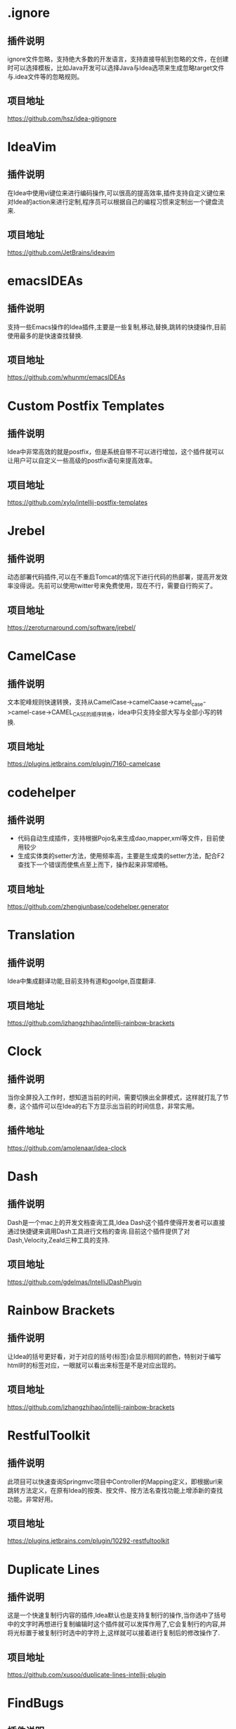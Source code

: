 #+BEGIN_COMMENT
.. title: 那些提高效率的Idea插件
.. slug: na-xie-ti-gao-xiao-lu-de-ideacha-jian
.. date: 2018-09-05 08:12:23 UTC+08:00
.. tags: idea, plugin
.. category: tool
.. link: 
.. description: 总结归纳我使用的高效的idea插件
.. type: text
#+END_COMMENT

* .ignore
  :PROPERTIES:
  :ID:       AE24E7B5-476E-4121-BF03-B56F91C3D334
  :END:
** 插件说明
   :PROPERTIES:
   :ID:       FA818BA8-4658-4945-BC78-CB5FE9158CD5
   :END:
  ignore文件忽略，支持绝大多数的开发语言，支持直接导航到忽略的文件，在创建时可以选择模板，比如Java开发可以选择Java与Idea选项来生成忽略target文件与.idea文件等的忽略规则。
** 项目地址
   :PROPERTIES:
   :ID:       EB4B8E7E-6E5B-4606-BCA2-1DE9C76B7DFE
   :END:
   [[https://github.com/hsz/idea-gitignore]]
* IdeaVim
  :PROPERTIES:
  :ID:       CE57BFC9-7C86-4F59-AB90-2269F6420F6F
  :END:
** 插件说明
   :PROPERTIES:
   :ID:       8E43E640-B183-4816-8F73-6C57957409CE
   :END:
   在Idea中使用vi键位来进行编码操作,可以很高的提高效率,插件支持自定义键位来对Idea的action来进行定制,程序员可以根据自己的编程习惯来定制出一个键盘流来.
** 项目地址
   :PROPERTIES:
   :ID:       0A6CB64D-16EF-4251-BF41-592D3E1FE2DB
   :END:
   [[https://github.com/JetBrains/ideavim]]
* emacsIDEAs
  :PROPERTIES:
  :ID:       8B7FB695-0353-4B60-BAD5-A2B925431EA9
  :END:
** 插件说明
   :PROPERTIES:
   :ID:       997170C1-0DA9-4F3C-A9D1-B12FB18D206D
   :END:
   支持一些Emacs操作的Idea插件,主要是一些复制,移动,替换,跳转的快捷操作,目前使用最多的是快速查找替换.
** 项目地址
   :PROPERTIES:
   :ID:       AA572D98-2A6F-47B3-88D2-B18E07DB7462
   :END:
   [[https://github.com/whunmr/emacsIDEAs]]
* Custom Postfix Templates
  :PROPERTIES:
  :ID:       B969793C-24F1-4262-A1FB-854D3CDB255C
  :END:
** 插件说明
   :PROPERTIES:
   :ID:       0963FC40-203D-4F55-8365-83BB943735DE
   :END:
   Idea中非常高效的就是postfix，但是系统自带不可以进行增加，这个插件就可以让用户可以自定义一些高级的postfix语句来提高效率。
** 项目地址
   :PROPERTIES:
   :ID:       09C4479D-0AF0-41AA-B8F5-2EA0F264F9E9
   :END:
   [[https://github.com/xylo/intellij-postfix-templates]]
* Jrebel
  :PROPERTIES:
  :ID:       3A990891-E12B-4B6A-A685-474A3896CACB
  :END:
** 插件说明
   :PROPERTIES:
   :ID:       3D07DD35-361D-47E7-BA2B-EFB07420B37B
   :END:
   动态部署代码插件,可以在不重启Tomcat的情况下进行代码的热部署，提高开发效率没得说。先前可以使用twitter号来免费使用，现在不行，需要自行购买了。
** 项目地址
   :PROPERTIES:
   :ID:       99E30349-2E94-48FF-BA2C-25CD5BABCDDA
   :END:
   [[https://zeroturnaround.com/software/jrebel/]]
* CamelCase
  :PROPERTIES:
  :ID:       420C1FCA-6B61-4340-B61B-DD8DC6191B3A
  :END:
** 插件说明
   :PROPERTIES:
   :ID:       92D90573-F916-40CB-BE11-488048017BFA
   :END:
   文本驼峰规则快速转换，支持从CamelCase->camelCaase->camel_case->camel-case->CAMEL_CASE的顺序转换，idea中只支持全部大写与全部小写的转换.
** 项目地址
   :PROPERTIES:
   :ID:       07FFBC99-11D2-48B3-872E-26192C98E0D8
   :END:
   [[https://plugins.jetbrains.com/plugin/7160-camelcase]]
* codehelper
  :PROPERTIES:
  :ID:       E41C2EB4-6736-474C-9D8E-B37CD3C91F38
  :END:
** 插件说明
   :PROPERTIES:
   :ID:       B31581DF-8D48-4DC7-A265-24184A4FB35F
   :END:
   - 代码自动生成插件，支持根据Pojo名来生成dao,mapper,xml等文件，目前使用较少
   - 生成实体类的setter方法，使用频率高，主要是生成类的setter方法，配合F2查找下一个错误而使焦点至上而下，操作起来非常顺畅。
** 项目地址
   :PROPERTIES:
   :ID:       7B17DC11-1D52-42B1-8F37-72AB73457680
   :END:
   [[https://github.com/zhengjunbase/codehelper.generator]]
* Translation
  :PROPERTIES:
  :ID:       A2253F22-B0FB-40A5-A9F4-CFF277190BBB
  :END:
** 插件说明
   :PROPERTIES:
   :ID:       F03E03F4-6172-4E1D-976D-F0C5B570D5F9
   :END:
   Idea中集成翻译功能,目前支持有道和goolge,百度翻译.
** 项目地址
   :PROPERTIES:
   :ID:       4773A673-602D-4C6B-BA15-9B5E9A3B0E61
   :END:
   [[https://github.com/izhangzhihao/intellij-rainbow-brackets]]
* Clock
  :PROPERTIES:
  :ID:       F4C27BD0-DF84-49ED-8F3D-94ECC6979167
  :END:
** 插件说明
   :PROPERTIES:
   :ID:       B088CD6F-394A-483B-8159-C8503406E536
   :END:
   当你全屏投入工作时，想知道当前的时间，需要切换出全屏模式，这样就打乱了节奏，这个插件可以在Idea的右下方显示出当前的时间信息，非常实用。
** 插件地址
   :PROPERTIES:
   :ID:       0DA7621F-D518-4BD7-BEDB-B9F54D11912E
   :END:
   [[https://github.com/amolenaar/idea-clock]]
* Dash
  :PROPERTIES:
  :ID:       53A2EC4A-0D57-482E-96A9-CD1FD0EC9BCE
  :END:
** 插件说明
   :PROPERTIES:
   :ID:       F215A191-DF19-406C-9A27-73D0D295F28B
   :END:
   Dash是一个mac上的开发文档查询工具,Idea Dash这个插件使得开发者可以直接通过快捷键来调用Dash工具进行文档的查询.目前这个插件提供了对Dash,Velocity,Zeald三种工具的支持.
** 项目地址
   :PROPERTIES:
   :ID:       AE664191-A8B1-47CB-B1C9-CF7BF034DDA2
   :END:
   [[https://github.com/gdelmas/IntelliJDashPlugin]]
* Rainbow Brackets
  :PROPERTIES:
  :ID:       40EEAE95-B5BB-4515-81DE-47D07B1BA622
  :END:
** 插件说明
   :PROPERTIES:
   :ID:       7703CC72-0D60-4F12-9A8A-178BA3FB0602
   :END:
   让Idea的括号更好看，对于对应的括号(标签)会显示相同的颜色，特别对于编写html时的标签对应，一眼就可以看出来标签是不是对应出现的。
** 项目地址
   :PROPERTIES:
   :ID:       766072E8-6980-4E0A-BBE0-DE08F42598E9
   :END:
   [[https://github.com/izhangzhihao/intellij-rainbow-brackets]]
* RestfulToolkit
  :PROPERTIES:
  :ID:       BDB0AC3F-0791-48E6-BA37-179AAE9AEC0F
  :END:
** 插件说明
   :PROPERTIES:
   :ID:       9911BAA8-A380-4FC1-9283-4405940475E8
   :END:
   此项目可以快速查询Springmvc项目中Controller的Mapping定义，即根据url来跳转方法定义，在原有Idea的按类、按文件、按方法名查找功能上增添新的查找功能。非常好用。
** 项目地址
   :PROPERTIES:
   :ID:       ED1A889A-378D-40D7-AA74-A0A346869560
   :END:
   [[https://plugins.jetbrains.com/plugin/10292-restfultoolkit]] 
* Duplicate Lines
  :PROPERTIES:
  :ID:       216DEF52-C09E-4EEA-8AD1-FA947CD190CC
  :END:
** 插件说明
   :PROPERTIES:
   :ID:       2B79D77B-D3E8-4593-9C98-2D6BAD9A9054
   :END:
   这是一个快速复制行内容的插件,Idea默认也是支持复制行的操作,当你选中了括号中的文字时再想进行复制编辑时这个插件就可以发挥作用了,它会复制行的内容,并将光标置于被复制行时选中的字符上,这样就可以接着进行复制后的修改操作了.
** 项目地址
   :PROPERTIES:
   :ID:       6476EC26-645B-4080-97B1-4F102671F10C
   :END:
   [[https://github.com/xusoo/duplicate-lines-intellij-plugin]]
* FindBugs
  :PROPERTIES:
  :ID:       222E0010-CC4E-4D8B-A645-190AB5F06678
  :END:
** 插件说明
   :PROPERTIES:
   :ID:       E5C1765E-A2C7-423F-A57C-A8C4DDDEB5BA
   :END:
   静态代码bug查找工具,帮程序员在编写时发现一些错误的代码问题,支持200多个分析规则.
** 项目地址
   :PROPERTIES:
   :ID:       F9E78623-439D-4951-B113-AA49CB5E4DAF
   :END:
   [[http://andrepdo.github.io/findbugs-idea/]]
* JSON Viewer
  :PROPERTIES:
  :ID:       71C062FA-7106-4556-AD1B-7A5E2727F556
  :END:
** 插件说明
   :PROPERTIES:
   :ID:       705D4294-9625-484A-8973-385A9059C3C1
   :END:
   在Idea中进行json的格式化与查看工具.
** 项目地址
   :PROPERTIES:
   :ID:       56A64E85-92BA-4D7A-831A-61FF7A609B91
   :END:
   [[https://github.com/potterhsu/JsonViewer]]
* Json2Java4Idea
  :PROPERTIES:
  :ID:       4862DD4F-1F8A-494E-B4EB-464097979D07
  :END:
** 插件说明
   :PROPERTIES:
   :ID:       39E40656-B768-40F4-B012-A9E54030DA42
   :END:
   根据Json数据来生成Java类的工具,支持Jackson,Json,Moshi.
** 项目地址
   :PROPERTIES:
   :ID:       E62B7480-B68F-49C2-8597-CBA460BA6D6B
   :END:
   [[https://github.com/t28hub/json2java4idea]]
* LivePlugin
  :PROPERTIES:
  :ID:       93A20935-D6FD-4B80-A530-AB6F64241252
  :END:
** 插件说明
   :PROPERTIES:
   :ID:       06CAFD2F-F281-45E5-952F-DB4F013F5882
   :END:
   在不重启Idea情况下来编写Idea插件,可以编写一些小的功能插件.
** 项目地址
   :PROPERTIES:
   :ID:       EFC0B80A-9CA6-42CB-89FA-8C225C73D47A
   :END:
   [[https://github.com/dkandalov/live-plugin]]
* Lombok
  :PROPERTIES:
  :ID:       9BC31DA0-8713-4A02-9CD0-1C76D3925086
  :END:
** 插件说明
   :PROPERTIES:
   :ID:       44234C4B-1DED-429C-97FD-CFADBE345AA7
   :END:
   [[https://projectlombok.org/][Lombox]]的Idea插件,使用注释的方式来快速处理getter和setter,当然功能不止这些.
** 项目地址
   :PROPERTIES:
   :ID:       F8250121-75E2-4026-8C70-F86ADC7B532F
   :END:
   [[https://github.com/mplushnikov/lombok-intellij-plugin]]
* Missing In Actions
  :PROPERTIES:
  :ID:       44A4CF65-6EBD-40EA-839D-11688AA86B6A
  :END:
  [[https://github.com/vsch/MissingInActions][Missing In Actions]]，增强的action，带来了Idea Action缺少的增强动作，如移动语句自动缩进、剪切历史增强中等功能。
* PlantUML
  :PROPERTIES:
  :ID:       3D44E02D-75D3-4F35-A811-6A71C969558B
  :END:
** 插件说明
   :PROPERTIES:
   :ID:       6632D887-D803-4263-A657-A74903FB33AD
   :END:
   在Idea中进行uml图的处理.
** 项目地址
   :PROPERTIES:
   :ID:       0BACA036-041F-4283-98D2-D8D0958A91F0
   :END:
   [[https://github.com/esteinberg/plantuml4idea]]
* POJO to JSON
  :PROPERTIES:
  :ID:       770E6BFF-E664-4171-9687-59F3D64652D2
  :END:
** 插件说明
   :PROPERTIES:
   :ID:       9B1B84F1-BE93-44A7-8129-39B667B7B737
   :END:
   Java类型转成JSON,方便用postman或者curl的时候构造JSON body.
** 项目地址
   :PROPERTIES:
   :ID:       1DDC8D32-2723-45E2-9517-B23EA1B86FAD
   :END:
   [[https://plugins.jetbrains.com/plugin/9686-pojo-to-json]]
* Save Actions
  :PROPERTIES:
  :ID:       C32E200E-6351-4A17-A1C6-B542E6D50FC0
  :END:
** 插件说明
   :PROPERTIES:
   :ID:       39B4C512-ABC5-47B0-9BBE-25DBEB377F45
   :END:
   Idea的保存动作的执行插件,支持在保存后执行一些命令,比如重新导入包,格式化代码,重新整理代码等.
** 项目地址
   :PROPERTIES:
   :ID:       BBDCBF13-7A09-4010-8A61-BD0A9D016163
   :END:
   [[https://github.com/dubreuia/intellij-plugin-save-actions]]
* Spring Assistant
  :PROPERTIES:
  :ID:       53786D1D-D25F-4C49-8DC0-BC788CCF258C
  :END:
** 插件说明
   :PROPERTIES:
   :ID:       8E4565A9-0C70-4D2E-94DF-681BA976BBE5
   :END:
   Springboot配置文件编写助手,在编写些插件会给出一些提示,帮助开发者可以更快速的进行配置.
** 项目地址
   :PROPERTIES:
   :ID:       B2F1472D-DD59-4E87-B433-27E0A66C1B4C
   :END:
   [[https://github.com/1tontech/intellij-spring-assistant]]
* String Mainpulatin
  :PROPERTIES:
  :ID:       2227AFF4-D43D-40C7-AC1E-58FEE6130215
  :END:
** 插件说明
   :PROPERTIES:
   :ID:       5D800849-91BA-464D-8A68-4343D90FEAF8
   :END:
   String字符操作插件,支持CamelCase插件的功能,另外还支持Encode,Decode,对齐,trim等操作,功能很强大.
** 项目地址
   :PROPERTIES:
   :ID:       CE7F0FAD-5D92-468B-8215-F397BF83EB78
   :END:
   [[https://github.com/krasa/StringManipulation]]
* TestMe
  :PROPERTIES:
  :ID:       3B1AD184-10E2-4DF9-8C04-2EA3600A56A8
  :END:
** 插件说明
   :PROPERTIES:
   :ID:       B3586F18-BC0B-4F36-A28B-B00A4DD56DC8
   :END:
   Junit等测试工具的生成插件,支持Junit4/5,TestNG,Spock等测试框架代码的生成.
** 项目地址
   :PROPERTIES:
   :ID:       47722D0E-DD38-4FAF-8801-0725E5335B57
   :END:
   [[https://github.com/wrdv/testme-idea]]
  
* Goto Stackoverflow
  :PROPERTIES:
  :ID:       EE2AC9B7-BE45-4C86-873A-111A63D6210E
  :END:
  在idea中选中文本在右键中进行基于stackoverflow网站的google搜索。[[https://github.com/gejun123456/IntellijGoToStackOverFlow]]
* Show as
  :PROPERTIES:
  :ID:       F037AC6C-9307-41AE-B9FD-1D44B9345BEA
  :END:
  在调试时,显示一个"show as"的菜单显示变量值的格式化信息。[[https://plugins.jetbrains.com/plugin/7010-show-as--]]